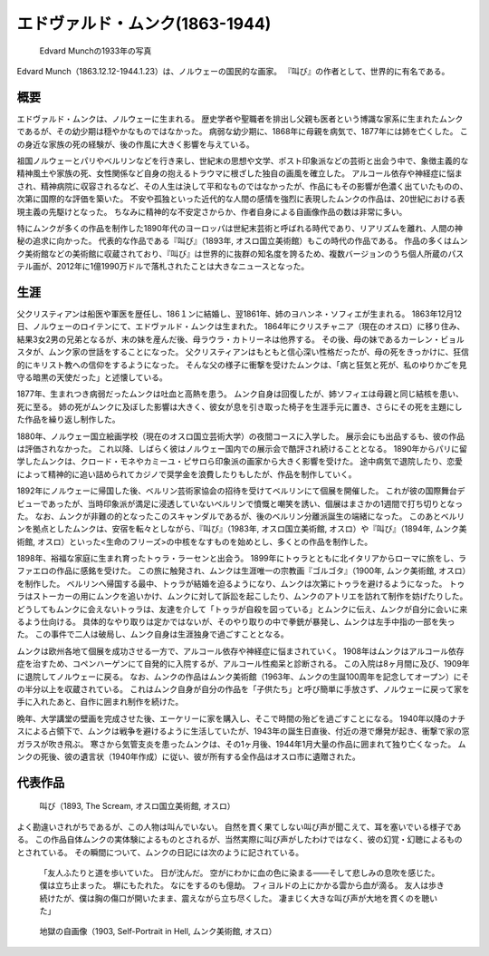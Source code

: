 =================================
エドヴァルド・ムンク(1863-1944)
=================================

.. figure:: fig/photo_of_Edvard_Munch_1933.jpg
    :scale: 100%

    Edvard Munchの1933年の写真

Edvard Munch（1863.12.12-1944.1.23）は、ノルウェーの国民的な画家。
『叫び』の作者として、世界的に有名である。

概要
====
エドヴァルド・ムンクは、ノルウェーに生まれる。
歴史学者や聖職者を排出し父親も医者という博識な家系に生まれたムンクであるが、その幼少期は穏やかなものではなかった。
病弱な幼少期に、1868年に母親を病気で、1877年には姉を亡くした。
この身近な家族の死の経験が、後の作風に大きく影響を与えている。

祖国ノルウェーとパリやベルリンなどを行き来し、世紀末の思想や文学、ポスト印象派などの芸術と出会う中で、象徴主義的な精神風土や家族の死、女性関係など自身の抱えるトラウマに根ざした独自の画風を確立した。
アルコール依存や神経症に悩まされ、精神病院に収容されるなど、その人生は決して平和なものではなかったが、作品にもその影響が色濃く出ていたものの、次第に国際的な評価を築いた。
不安や孤独といった近代的な人間の感情を強烈に表現したムンクの作品は、20世紀における表現主義の先駆けとなった。
ちなみに精神的な不安定さからか、作者自身による自画像作品の数は非常に多い。

特にムンクが多くの作品を制作した1890年代のヨーロッパは世紀末芸術と呼ばれる時代であり、リアリズムを離れ、人間の神秘の追求に向かった。
代表的な作品である『叫び』（1893年, オスロ国立美術館）もこの時代の作品である。
作品の多くはムンク美術館などの美術館に収蔵されており、『叫び』は世界的に抜群の知名度を誇るため、複数バージョンのうち個人所蔵のパステル画が、2012年に1億1990万ドルで落札されたことは大きなニュースとなった。

生涯
====
父クリスティアンは船医や軍医を歴任し、186１ンに結婚し、翌1861年、姉のヨハンネ・ソフィエが生まれる。
1863年12月12日、ノルウェーのロイテンにて、エドヴァルド・ムンクは生まれた。
1864年にクリスチャニア（現在のオスロ）に移り住み、結果3女2男の兄弟となるが、末の妹を産んだ後、母ラウラ・カトリーネは他界する。
その後、母の妹であるカーレン・ビョルスタが、ムンク家の世話をすることになった。
父クリスティアンはもともと信心深い性格だったが、母の死をきっかけに、狂信的にキリスト教への信仰をするようになった。
そんな父の様子に衝撃を受けたムンクは、「病と狂気と死が、私のゆりかごを見守る暗黒の天使だった」と述懐している。

1877年、生まれつき病弱だったムンクは吐血と高熱を患う。
ムンク自身は回復したが、姉ソフィエは母親と同じ結核を患い、死に至る。
姉の死がムンクに及ぼした影響は大きく、彼女が息を引き取った椅子を生涯手元に置き、さらにその死を主題にした作品を繰り返し制作した。

1880年、ノルウェー国立絵画学校（現在のオスロ国立芸術大学）の夜間コースに入学した。
展示会にも出品するも、彼の作品は評価されなかった。
これ以降、しばらく彼はノルウェー国内での展示会で酷評され続けることとなる。
1890年からパリに留学したムンクは、クロード・モネやカミーユ・ピサロら印象派の画家から大きく影響を受けた。
途中病気で退院したり、恋愛によって精神的に追い詰められてカジノで奨学金を浪費したりもしたが、作品を制作していく。

1892年にノルウェーに帰国した後、ベルリン芸術家協会の招待を受けてベルリンにて個展を開催した。
これが彼の国際舞台デビューであったが、当時印象派が満足に浸透していないベルリンで憤慨と嘲笑を誘い、個展はまさかの1週間で打ち切りとなった。
なお、ムンクが非難の的となったこのスキャンダルであるが、後のベルリン分離派誕生の端緒になった。
このあとベルリンを拠点としたムンクは、安宿を転々としながら、『叫び』（1983年, オスロ国立美術館, オスロ）や『叫び』（1894年, ムンク美術館, オスロ）といった<生命のフリーズ>の中核をなすものを始めとし、多くとの作品を制作した。

1898年、裕福な家庭に生まれ育ったトゥラ・ラーセンと出会う。
1899年にトゥラとともに北イタリアからローマに旅をし、ラファエロの作品に感銘を受けた。
この旅に触発され、ムンクは生涯唯一の宗教画『ゴルゴタ』（1900年, ムンク美術館, オスロ）を制作した。
ベルリンへ帰国する最中、トゥラが結婚を迫るようになり、ムンクは次第にトゥラを避けるようになった。
トゥラはストーカーの用にムンクを追いかけ、ムンクに対して訴訟を起こしたり、ムンクのアトリエを訪れて制作を妨げたりした。
どうしてもムンクに会えないトゥラは、友達を介して「トゥラが自殺を図っている」とムンクに伝え、ムンクが自分に会いに来るよう仕向ける。
具体的なやり取りは定かではないが、そのやり取りの中で拳銃が暴発し、ムンクは左手中指の一部を失った。
この事件で二人は破局し、ムンク自身は生涯独身で過ごすこととなる。

ムンクは欧州各地て個展を成功させる一方で、アルコール依存や神経症に悩まされていく。
1908年はムンクはアルコール依存症を治すため、コペンハーゲンにて自発的に入院するが、アルコール性痴呆と診断される。
この入院は8ヶ月間に及び、1909年に退院してノルウェーに戻る。
なお、ムンクの作品はムンク美術館（1963年、ムンクの生誕100周年を記念してオープン）にその半分以上を収蔵されている。
これはムンク自身が自分の作品を「子供たち」と呼び簡単に手放さず、ノルウェーに戻って家を手に入れたあと、自作に囲まれ制作を続けた。

晩年、大学講堂の壁画を完成させた後、エーケリーに家を購入し、そこで時間の殆どを過ごすことになる。
1940年以降のナチスによる占領下で、ムンクは戦争を避けるように生活していたが、1943年の誕生日直後、付近の港で爆発が起き、衝撃で家の窓ガラスが吹き飛ぶ。
寒さから気管支炎を患ったムンクは、その1ヶ月後、1944年1月大量の作品に囲まれて独り亡くなった。
ムンクの死後、彼の遺言状（1940年作成）に従い、彼が所有する全作品はオスロ市に遺贈された。

代表作品
========

.. figure:: fig/The_Scream_1893.jpg
    :scale: 20%

    叫び（1893, The Scream, オスロ国立美術館, オスロ）

よく勘違いされがちであるが、この人物は叫んでいない。
自然を貫く果てしない叫び声が聞こえて、耳を塞いでいる様子である。
この作品自体ムンクの実体験によるものとされるが、当然実際に叫び声がしたわけではなく、彼の幻覚・幻聴によるものとされている。
その瞬間について、ムンクの日記には次のように記されている。

    「友人ふたりと道を歩いていた。
    日が沈んだ。
    空がにわかに血の色に染まる――そして悲しみの息吹を感じた。
    僕は立ち止まった。
    塀にもたれた。
    なにをするのも億劫。
    フィヨルドの上にかかる雲から血が滴る。
    友人は歩き続けたが、僕は胸の傷口が開いたまま、震えながら立ち尽くした。
    凄まじく大きな叫び声が大地を貫くのを聴いた」
    

.. figure:: fig/Self_Portrait_in_Hell.jpg
    :scale: 100%

    地獄の自画像（1903, Self-Portrait in Hell, ムンク美術館, オスロ）